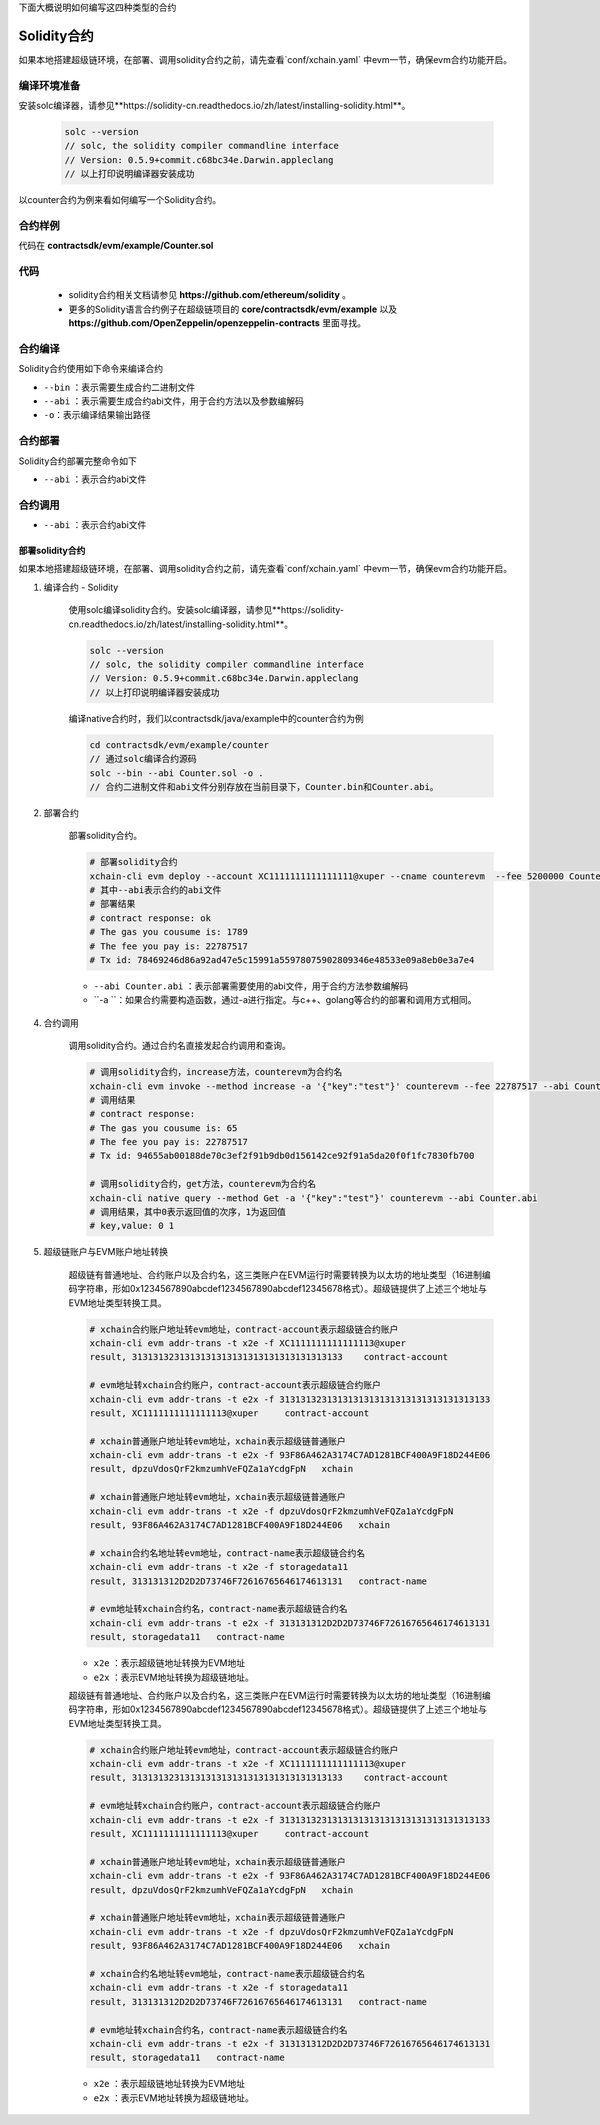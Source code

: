 下面大概说明如何编写这四种类型的合约

Solidity合约
^^^^^^^^^^^^

如果本地搭建超级链环境，在部署、调用solidity合约之前，请先查看`conf/xchain.yaml` 中evm一节，确保evm合约功能开启。

.. code-block:: yaml
    :linenos:

    # evm合约配置
    evm:
        driver: "evm"
        enable: true     

编译环境准备
>>>>>>>>>>>>>

安装solc编译器，请参见**https://solidity-cn.readthedocs.io/zh/latest/installing-solidity.html**。

    .. code-block:: bash

        solc --version
        // solc, the solidity compiler commandline interface
        // Version: 0.5.9+commit.c68bc34e.Darwin.appleclang
        // 以上打印说明编译器安装成功

以counter合约为例来看如何编写一个Solidity合约。

合约样例
>>>>>>>>>>>>>

代码在 **contractsdk/evm/example/Counter.sol**

.. code-block:: c++
    :linenos:
	
    pragma solidity >=0.0.0;

    contract Counter {
        address owner;
        mapping (string => uint256) values;

        constructor() public{
            owner = msg.sender;
        }

        function increase(string memory key) public payable{
            values[key] = values[key] + 1;
        }

        function get(string memory key) view public returns (uint) {
            return values[key];
        }

        function getOwner() view public returns (address) {
            return owner;
        }

    }

代码
>>>>>>>>>>>>>>

    - solidity合约相关文档请参见 **https://github.com/ethereum/solidity** 。

    - 更多的Solidity语言合约例子在超级链项目的 **core/contractsdk/evm/example** 以及 **https://github.com/OpenZeppelin/openzeppelin-contracts** 里面寻找。

合约编译
>>>>>>>>>>>

Solidity合约使用如下命令来编译合约

.. code-block:: go
    :linenos:
	
    // 通过solc编译合约源码
    solc --bin --abi Counter.sol -o .
    // 合约二进制文件和abi文件分别存放在当前目录下，Counter.bin和Counter.abi

- ``--bin`` ：表示需要生成合约二进制文件
- ``--abi`` ：表示需要生成合约abi文件，用于合约方法以及参数编解码
- ``-o``：表示编译结果输出路径

合约部署
>>>>>>>>>>>>>
Solidity合约部署完整命令如下

.. code-block:: bash
    :linenos:
	
    $ ./xchain-cli evm deploy --account XC1111111111111111@xuper --cname counterevm  --fee 5200000 Counter.bin --abi Counter.abi

- ``--abi`` ：表示合约abi文件

合约调用
>>>>>>>>>>>>>
.. code-block:: bash
    :linenos:
	
    // 合约increase方法调用
    $ ./xchain-cli evm invoke --method increase -a '{"key":"stones"}' counterevm --fee 22787517 --abi Counter.abi
    // 合约get方法调用
    $ ./xchain-cli evm query --method get -a '{"key":"stones"}' counterevm --abi Counter.abi

- ``--abi`` ：表示合约abi文件


部署solidity合约
--------------

如果本地搭建超级链环境，在部署、调用solidity合约之前，请先查看`conf/xchain.yaml` 中evm一节，确保evm合约功能开启。

.. code-block:: yaml
    :linenos:

    # evm合约配置
    evm:
        driver: "evm"
        enable: true

1. 编译合约 - Solidity

    使用solc编译solidity合约。安装solc编译器，请参见**https://solidity-cn.readthedocs.io/zh/latest/installing-solidity.html**。

    .. code-block:: bash

        solc --version
        // solc, the solidity compiler commandline interface
        // Version: 0.5.9+commit.c68bc34e.Darwin.appleclang
        // 以上打印说明编译器安装成功

    编译native合约时，我们以contractsdk/java/example中的counter合约为例

    .. code-block:: bash

        cd contractsdk/evm/example/counter
        // 通过solc编译合约源码
        solc --bin --abi Counter.sol -o .
        // 合约二进制文件和abi文件分别存放在当前目录下，Counter.bin和Counter.abi。

2. 部署合约

    部署solidity合约。

    .. code-block:: bash

        # 部署solidity合约
        xchain-cli evm deploy --account XC1111111111111111@xuper --cname counterevm  --fee 5200000 Counter.bin --abi Counter.abi
        # 其中--abi表示合约的abi文件
        # 部署结果
        # contract response: ok
        # The gas you cousume is: 1789
        # The fee you pay is: 22787517
        # Tx id: 78469246d86a92ad47e5c15991a55978075902809346e48533e09a8eb0e3a7e4

    - ``--abi Counter.abi`` ：表示部署需要使用的abi文件，用于合约方法参数编解码
    - ``-a ``：如果合约需要构造函数，通过-a进行指定。与c++、golang等合约的部署和调用方式相同。

4. 合约调用

    调用solidity合约。通过合约名直接发起合约调用和查询。

    .. code-block:: bash

        # 调用solidity合约，increase方法，counterevm为合约名
        xchain-cli evm invoke --method increase -a '{"key":"test"}' counterevm --fee 22787517 --abi Counter.abi
        # 调用结果
        # contract response:
        # The gas you cousume is: 65
        # The fee you pay is: 22787517
        # Tx id: 94655ab00188de70c3ef2f91b9db0d156142ce92f91a5da20f0f1fc7830fb700

        # 调用solidity合约，get方法，counterevm为合约名
        xchain-cli native query --method Get -a '{"key":"test"}' counterevm --abi Counter.abi
        # 调用结果，其中0表示返回值的次序，1为返回值
        # key,value: 0 1

5. 超级链账户与EVM账户地址转换

    超级链有普通地址、合约账户以及合约名，这三类账户在EVM运行时需要转换为以太坊的地址类型（16进制编码字符串，形如0x1234567890abcdef1234567890abcdef12345678格式）。超级链提供了上述三个地址与EVM地址类型转换工具。

    .. code-block:: bash

        # xchain合约账户地址转evm地址，contract-account表示超级链合约账户
        xchain-cli evm addr-trans -t x2e -f XC1111111111111113@xuper
        result, 3131313231313131313131313131313131313133    contract-account
        
        # evm地址转xchain合约账户，contract-account表示超级链合约账户
        xchain-cli evm addr-trans -t e2x -f 3131313231313131313131313131313131313133
        result, XC1111111111111113@xuper     contract-account        
        
        # xchain普通账户地址转evm地址，xchain表示超级链普通账户
        xchain-cli evm addr-trans -t e2x -f 93F86A462A3174C7AD1281BCF400A9F18D244E06
        result, dpzuVdosQrF2kmzumhVeFQZa1aYcdgFpN   xchain        
        
        # xchain普通账户地址转evm地址，xchain表示超级链普通账户
        xchain-cli evm addr-trans -t x2e -f dpzuVdosQrF2kmzumhVeFQZa1aYcdgFpN
        result, 93F86A462A3174C7AD1281BCF400A9F18D244E06   xchain      
        
        # xchain合约名地址转evm地址，contract-name表示超级链合约名
        xchain-cli evm addr-trans -t x2e -f storagedata11
        result, 313131312D2D2D73746F72616765646174613131   contract-name    
        
        # evm地址转xchain合约名，contract-name表示超级链合约名
        xchain-cli evm addr-trans -t e2x -f 313131312D2D2D73746F72616765646174613131
        result, storagedata11   contract-name

    - ``x2e`` ：表示超级链地址转换为EVM地址
    - ``e2x`` ：表示EVM地址转换为超级链地址。



    超级链有普通地址、合约账户以及合约名，这三类账户在EVM运行时需要转换为以太坊的地址类型（16进制编码字符串，形如0x1234567890abcdef1234567890abcdef12345678格式）。超级链提供了上述三个地址与EVM地址类型转换工具。

    .. code-block:: bash

        # xchain合约账户地址转evm地址，contract-account表示超级链合约账户
        xchain-cli evm addr-trans -t x2e -f XC1111111111111113@xuper
        result, 3131313231313131313131313131313131313133    contract-account
        
        # evm地址转xchain合约账户，contract-account表示超级链合约账户
        xchain-cli evm addr-trans -t e2x -f 3131313231313131313131313131313131313133
        result, XC1111111111111113@xuper     contract-account        
        
        # xchain普通账户地址转evm地址，xchain表示超级链普通账户
        xchain-cli evm addr-trans -t e2x -f 93F86A462A3174C7AD1281BCF400A9F18D244E06
        result, dpzuVdosQrF2kmzumhVeFQZa1aYcdgFpN   xchain        
        
        # xchain普通账户地址转evm地址，xchain表示超级链普通账户
        xchain-cli evm addr-trans -t x2e -f dpzuVdosQrF2kmzumhVeFQZa1aYcdgFpN
        result, 93F86A462A3174C7AD1281BCF400A9F18D244E06   xchain      
        
        # xchain合约名地址转evm地址，contract-name表示超级链合约名
        xchain-cli evm addr-trans -t x2e -f storagedata11
        result, 313131312D2D2D73746F72616765646174613131   contract-name    
        
        # evm地址转xchain合约名，contract-name表示超级链合约名
        xchain-cli evm addr-trans -t e2x -f 313131312D2D2D73746F72616765646174613131
        result, storagedata11   contract-name

    - ``x2e`` ：表示超级链地址转换为EVM地址
    - ``e2x`` ：表示EVM地址转换为超级链地址。


